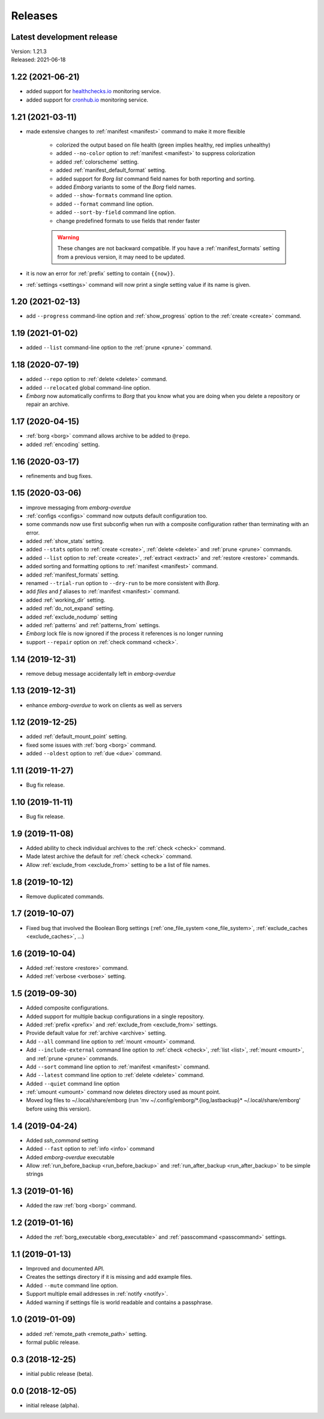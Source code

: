 Releases
========

Latest development release
--------------------------
| Version: 1.21.3
| Released: 2021-06-18


1.22 (2021-06-21)
-----------------
- added support for `healthchecks.io <https://healthchecks.io>`_ monitoring 
  service.
- added support for `cronhub.io <https://cronhub.io>`_ monitoring service.


1.21 (2021-03-11)
-----------------
- made extensive changes to :ref:`manifest <manifest>` command to make it more 
  flexible

    - colorized the output based on file health (green implies healthy, red 
      implies unhealthy)
    - added ``--no-color`` option to :ref:`manifest <manifest>` to suppress 
      colorization
    - added :ref:`colorscheme` setting.
    - added :ref:`manifest_default_format` setting.
    - added support for *Borg* *list* command field names for both reporting 
      and sorting.
    - added *Emborg* variants to some of the *Borg* field names.
    - added ``--show-formats`` command line option.
    - added ``--format`` command line option.
    - added ``--sort-by-field`` command line option.
    - change predefined formats to use fields that render faster

    .. warning::
        These changes are not backward compatible. If you have 
        a :ref:`manifest_formats` setting from a previous version, it may 
        need to be updated.

- it is now an error for :ref:`prefix` setting to contain ``{{now}}``.
- :ref:`settings <settings>` command will now print a single setting value 
  if its name is given.


1.20 (2021-02-13)
-----------------

- add ``--progress`` command-line option and :ref:`show_progress` option to 
  the :ref:`create <create>` command.

1.19 (2021-01-02)
-----------------
- added ``--list`` command-line option to the :ref:`prune <prune>` command.

1.18 (2020-07-19)
-----------------
- added ``--repo`` option to :ref:`delete <delete>` command.
- added ``--relocated`` global command-line option.
- *Emborg* now automatically confirms to *Borg* that you know what you are doing 
  when you delete a repository or repair an archive.

1.17 (2020-04-15)
-----------------
- :ref:`borg <borg>` command allows archive to be added to ``@repo``.
- added :ref:`encoding` setting.

1.16 (2020-03-17)
-----------------
- refinements and bug fixes.

1.15 (2020-03-06)
-----------------
- improve messaging from *emborg-overdue*
- :ref:`configs <configs>` command now outputs default configuration too.
- some commands now use first subconfig when run with a composite configuration 
  rather than terminating with an error.
- added :ref:`show_stats` setting.
- added ``--stats`` option to :ref:`create <create>`, :ref:`delete <delete>` and 
  :ref:`prune <prune>` commands.
- added ``--list`` option to :ref:`create <create>`, :ref:`extract <extract>` 
  and :ref:`restore <restore>` commands.
- added sorting and formatting options to :ref:`manifest <manifest>` command.
- added :ref:`manifest_formats` setting.
- renamed ``--trial-run`` option to ``--dry-run`` to be more consistent with 
  *Borg*.
- add *files* and *f* aliases to :ref:`manifest <manifest>` command.
- added :ref:`working_dir` setting.
- added :ref:`do_not_expand` setting.
- added :ref:`exclude_nodump` setting
- added :ref:`patterns` and :ref:`patterns_from` settings.
- *Emborg* lock file is now ignored if the process it references is no longer 
  running
- support ``--repair`` option on :ref:`check command <check>`.

1.14 (2019-12-31)
-----------------
- remove debug message accidentally left in *emborg-overdue*

1.13 (2019-12-31)
-----------------
- enhance *emborg-overdue* to work on clients as well as servers

1.12 (2019-12-25)
-----------------
- added :ref:`default_mount_point` setting.
- fixed some issues with :ref:`borg <borg>` command.
- added ``--oldest`` option to :ref:`due <due>` command.

1.11 (2019-11-27)
-----------------
- Bug fix release.

1.10 (2019-11-11)
-----------------
- Bug fix release.

1.9 (2019-11-08)
----------------
- Added ability to check individual archives to the :ref:`check <check>` 
  command.
- Made latest archive the default for :ref:`check <check>` command.
- Allow :ref:`exclude_from <exclude_from>` setting to be a list of file names.

1.8 (2019-10-12)
----------------
- Remove duplicated commands.

1.7 (2019-10-07)
----------------
- Fixed bug that involved the Boolean Borg settings
  (:ref:`one_file_system <one_file_system>`, :ref:`exclude_caches 
  <exclude_caches>`, ...)

1.6 (2019-10-04)
----------------
- Added :ref:`restore <restore>` command.
- Added :ref:`verbose <verbose>` setting.

1.5 (2019-09-30)
----------------
- Added composite configurations.
- Added support for multiple backup configurations in a single repository.
- Added :ref:`prefix <prefix>` and :ref:`exclude_from <exclude_from>` settings.
- Provide default value for :ref:`archive <archive>` setting.
- Add ``--all`` command line option to :ref:`mount <mount>` command.
- Add ``--include-external`` command line option to :ref:`check <check>`, 
  :ref:`list <list>`, :ref:`mount <mount>`, and :ref:`prune <prune>` commands.
- Add ``--sort`` command line option to :ref:`manifest <manifest>` command.
- Add ``--latest`` command line option to :ref:`delete <delete>` command.
- Added ``--quiet`` command line option
- :ref:`umount <umount>` command now deletes directory used as mount point.
- Moved log files to ~/.local/share/emborg
  (run 'mv ~/.config/emborg/\*.{log,lastbackup}\* ~/.local/share/emborg' before 
  using this version).

1.4 (2019-04-24)
----------------
- Added *ssh_command* setting
- Added ``--fast`` option to :ref:`info <info>` command
- Added *emborg-overdue* executable
- Allow :ref:`run_before_backup <run_before_backup>` and :ref:`run_after_backup 
  <run_after_backup>` to be simple strings

1.3 (2019-01-16)
----------------
- Added the raw :ref:`borg <borg>` command.

1.2 (2019-01-16)
----------------
- Added the :ref:`borg_executable <borg_executable>` and :ref:`passcommand 
  <passcommand>` settings.

1.1 (2019-01-13)
----------------
- Improved and documented API.
- Creates the settings directory if it is missing and add example files.
- Added ``--mute`` command line option.
- Support multiple email addresses in :ref:`notify <notify>`.
- Added warning if settings file is world readable and contains a passphrase.

1.0 (2019-01-09)
----------------
- added :ref:`remote_path <remote_path>` setting.
- formal public release.

0.3 (2018-12-25)
----------------
- initial public release (beta).

0.0 (2018-12-05)
----------------
- initial release (alpha).
